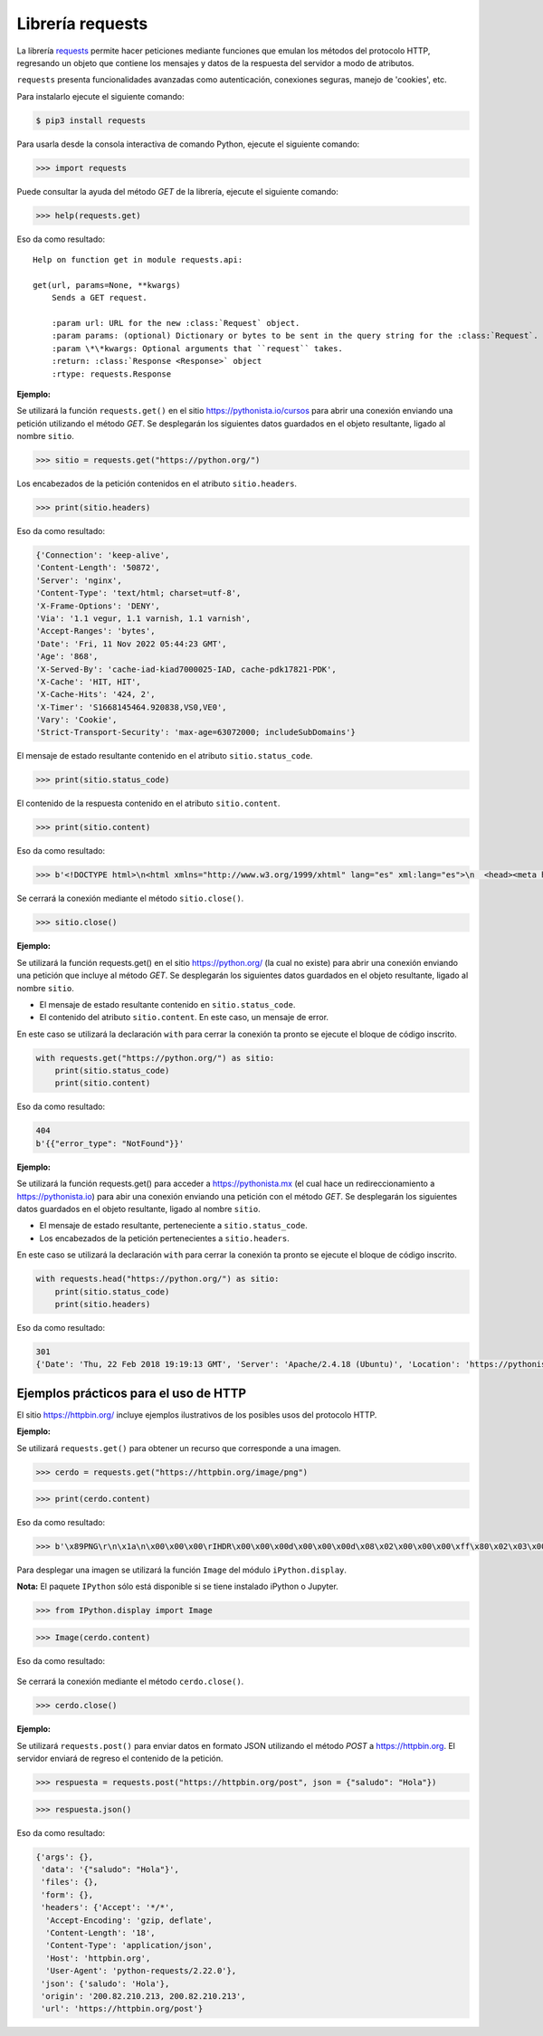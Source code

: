 .. _python_requests:

Librería requests
=================

La librería `requests <http://docs.python-requests.org>`_ permite hacer peticiones
mediante funciones que emulan los métodos del protocolo HTTP, regresando un objeto
que contiene los mensajes y datos de la respuesta del servidor a modo de atributos.

``requests`` presenta funcionalidades avanzadas como autenticación, conexiones seguras,
manejo de 'cookies', etc.

Para instalarlo ejecute el siguiente comando:

.. code-block:: console

    $ pip3 install requests


Para usarla desde la consola interactiva de comando Python, ejecute el siguiente comando:

.. code-block:: pycon

    >>> import requests

Puede consultar la ayuda del método *GET* de la librería, ejecute el siguiente comando:

.. code-block:: pycon

    >>> help(requests.get)

Eso da como resultado:

::

    Help on function get in module requests.api:

    get(url, params=None, **kwargs)
        Sends a GET request.

        :param url: URL for the new :class:`Request` object.
        :param params: (optional) Dictionary or bytes to be sent in the query string for the :class:`Request`.
        :param \*\*kwargs: Optional arguments that ``request`` takes.
        :return: :class:`Response <Response>` object
        :rtype: requests.Response

**Ejemplo:**

Se utilizará la función ``requests.get()`` en el sitio `https://pythonista.io/cursos <https://pythonista.io/>`_
para abrir una conexión enviando una petición utilizando el método *GET*. Se desplegarán
los siguientes datos guardados en el objeto resultante, ligado al nombre ``sitio``.

.. code-block:: pycon

    >>> sitio = requests.get("https://python.org/")


Los encabezados de la petición contenidos en el atributo ``sitio.headers``.

.. code-block:: pycon

    >>> print(sitio.headers)

Eso da como resultado:

.. code-block:: json

    {'Connection': 'keep-alive',
    'Content-Length': '50872',
    'Server': 'nginx',
    'Content-Type': 'text/html; charset=utf-8',
    'X-Frame-Options': 'DENY',
    'Via': '1.1 vegur, 1.1 varnish, 1.1 varnish',
    'Accept-Ranges': 'bytes',
    'Date': 'Fri, 11 Nov 2022 05:44:23 GMT',
    'Age': '868',
    'X-Served-By': 'cache-iad-kiad7000025-IAD, cache-pdk17821-PDK',
    'X-Cache': 'HIT, HIT',
    'X-Cache-Hits': '424, 2',
    'X-Timer': 'S1668145464.920838,VS0,VE0',
    'Vary': 'Cookie',
    'Strict-Transport-Security': 'max-age=63072000; includeSubDomains'}


El mensaje de estado resultante contenido en el atributo ``sitio.status_code``.

.. code-block:: pycon

    >>> print(sitio.status_code)

El contenido de la respuesta contenido en el atributo ``sitio.content``.

.. code-block:: pycon

    >>> print(sitio.content)


Eso da como resultado:

.. code-block:: pycon

    >>> b'<!DOCTYPE html>\n<html xmlns="http://www.w3.org/1999/xhtml" lang="es" xml:lang="es">\n  <head><meta http-equiv="Content-Type" content="text/html; charset=UTF-8" />\n    <title>Cursos Pythonista \xe2\x80\x94 Pythonista</title>\n    <link rel="shortcut icon" type="image/x-icon" href="/++theme++barceloneta/barceloneta-favicon.ico" />\n    <link rel="apple-touch-icon" href="/++theme++barceloneta/barceloneta-apple-touch-icon.png" />\n    <link rel="apple-touch-icon-precomposed" sizes="144x144" href="/++theme++barceloneta/barceloneta-apple-touch-icon-144x144-precomposed.png" />\n    <link rel="apple-touch-icon-precomposed" sizes="114x114" href="/++theme++barceloneta/barceloneta-apple-touch-icon-114x114-precomposed.png" />\n    <link rel="apple-touch-icon-precomposed" sizes="72x72" href="/++theme++barceloneta/barceloneta-apple-touch-icon-72x72-precomposed.png" />\n    <link rel="apple-touch-icon-precomposed" sizes="57x57" href="/++theme++barceloneta/barceloneta-apple-touch-icon-57x57-precomposed.png" />\n    <link rel="apple-touch-icon-precomp <a href="http://plone.com" target="_blank" title="Este sitio ha sido construido usando el CMS/WCM de Fuentes Abiertos Plone.">Powered by Plone &amp; Python</a>\n    </div>\n  </section>\n\n\n  \n\n</div>\n\n\n\t</div>\n</div>\n\n<script>\n  (function(i,s,o,g,r,a,m){i[\'GoogleAnalyticsObject\']=r;i[r]=i[r]||function(){\n  (i[r].q=i[r].q||[]).push(arguments)},i[r].l=1*new Date();a=s.createElement(o),\n  m=s.getElementsByTagName(o)[0];a.async=1;a.src=g;m.parentNode.insertBefore(a,m)\n  })(window,document,\'script\',\'https://www.google-analytics.com/analytics.js\',\'ga\');\n\n  ga(\'create\', \'UA-100381738-1\', \'auto\');\n  ga(\'send\', \'pageview\');\n\n</script>\n    </div>\n    </footer></body>\n</html>'


Se cerrará la conexión mediante el método ``sitio.close()``.

.. code-block:: pycon

    >>> sitio.close()


**Ejemplo:**

Se utilizará la función requests.get() en el sitio https://python.org/ (la cual no
existe) para abrir una conexión enviando una petición que incluye al método *GET*. Se
desplegarán los siguientes datos guardados en el objeto resultante, ligado al nombre ``sitio``.

-  El mensaje de estado resultante contenido en ``sitio.status_code``.

-  El contenido del atributo ``sitio.content``. En este caso, un mensaje de error.

En este caso se utilizará la declaración ``with`` para cerrar la conexión ta pronto se ejecute
el bloque de código inscrito.

.. code-block:: python

    with requests.get("https://python.org/") as sitio:
        print(sitio.status_code)
        print(sitio.content)

Eso da como resultado:

.. code-block:: python

    404
    b'{{"error_type": "NotFound"}}'



**Ejemplo:**

Se utilizará la función requests.get() para acceder
a https://pythonista.mx (el cual hace un redireccionamiento
a `https://pythonista.io <https://pythonista.io/../>`_) para abir una
conexión enviando una petición con el método *GET*. Se desplegarán los
siguientes datos guardados en el objeto resultante, ligado al
nombre ``sitio``.

-  El mensaje de estado resultante, perteneciente a ``sitio.status_code``.

-  Los encabezados de la petición pertenecientes a ``sitio.headers``.

En este caso se utilizará la declaración ``with`` para cerrar la conexión ta pronto se
ejecute el bloque de código inscrito.

.. code-block:: python

    with requests.head("https://python.org/") as sitio:
        print(sitio.status_code)
        print(sitio.headers)

Eso da como resultado:

.. code-block:: pycon

    301
    {'Date': 'Thu, 22 Feb 2018 19:19:13 GMT', 'Server': 'Apache/2.4.18 (Ubuntu)', 'Location': 'https://pythonista.io/', 'Keep-Alive': 'timeout=5, max=100', 'Connection': 'Keep-Alive', 'Content-Type': 'text/html; charset=iso-8859-1'}


Ejemplos prácticos para el uso de HTTP
--------------------------------------

El sitio https://httpbin.org/ incluye ejemplos ilustrativos de los posibles
usos del protocolo HTTP.

**Ejemplo:**

Se utilizará ``requests.get()`` para obtener un recurso que corresponde
a una imagen.

.. code-block:: pycon

    >>> cerdo = requests.get("https://httpbin.org/image/png")

.. code-block:: pycon

    >>> print(cerdo.content)

Eso da como resultado:

.. code-block:: pycon

    >>> b'\x89PNG\r\n\x1a\n\x00\x00\x00\rIHDR\x00\x00\x00d\x00\x00\x00d\x08\x02\x00\x00\x00\xff\x80\x02\x03\x00\x00\x1faIDATx\x9c\xdd}wXS\xd9\xd6\xfeJ#\xa1\x17\xc1 \x02\xa1\x08\xc1J\x19\x11E\x10\x1c\x11\x14\x10\xf8tl(\xea\xd8FGGT\xac\x9f\\\xeb\x8c\x0eV\xd4\xb1\xdca\xe4\n\xb6\x11\x1bEA\x14QA\x94&\x82\xa2B\x00EzoI \x10\x92\xf3\xfbc\x87\x10!\xc4$D\x7fw\xbe\xf7\xe1\xe199gg\xadu\xde\xb3\xf7>{\xaf\xbd\xd6\x0e\x0e\xc30\x00`\xb3\xd9\xc7\x8e\x1dKJJ\xca\xc9\xc9\xe9\xec\xec$\x93\xc9\x14\n\x85\xdc\x03UUU\x1a\x8dfjjjbbbjj\x8a\x0eTTT`\x10\xc00\xac\xbc\xbc\xbc\xb0\xb0\x90\xc1`0\x18\x8c\xf2\xf2r&\x93\xc9b\xb1\x98L&\x93\xc9\xe4\xf3\xf9\xea"000\xb0\xec\x81\x89\x89\t\x81@\x18\x8c\xea\xf6\xf6\xf6\xd2\xd2\xd2\x8f\x1f?~\xfc\xf8\x11\x1d|\xfa\xf4\x89\xcdfw\x8a\x80\xc3\xe1\x90\xc9d;;;77\xb7\xa0\xa0 UUU\x81\xd1\xa9\xa9\xa9&&&2\xe9\xc3\xe3\xf1vvvAAAw\xef\xdemmm\xc5\xa4Fyy\xf9\x993g\xa6O\x9f\xae\xac\xac,\xdf\xad*))9;;\x1f;v\xac\xa4\xa4Dz\xbd\xad\xad\xadw\xef\xde\r\n\n\xb2\xb3\xb3\xc3\xe3\xf12i411IMM\xc50\x0c\xc7f\xb3\xad\xac\xac\xca\xcb\xcb\x01\xc0\xd6\xd4t2\x9d\xae\xa9\xa2\xc2\xe1r;\xb9\xdcN.\x17\x1d\xb4wu\x9574|\xac\xabk\xeb\xe8\xe8/\x8b@ \xd8\xd9\xd9yyy-_\xbe\xdc\xc8\xc8H\xac\xbe\xfc\xfc\xfc\xe8\xe8\xe8\x98\x98\x98\xec\xec\xec\xfeWU\xc9d\x9a\x9e\x9e\x86\xb2\xb2\x86\x8a\x8a:\x85\xa2\xa1\xa2\x82\x03`r8m\xed\xed\xe8\x7fYC\x83X\xd5c\xc6\x8c\xf1\xf3\xf3\xf3\xf5\xf5\x1d?~\xbcX\xbd\xe5\xe5\xe5\xe1\xe1\xe1\xf7\xee\xdd\xcb\xc9\xc9\xe1\xf1x\xfd\x0bh(+\x9b\x0e\x1dj\xa4\xab\xab\xa2\xa4D&\x91($\x12\x99DB\x07\xad\xed\xedi\x85\x85\xaf>~\x04\x00##\xa3\x82\x82\x02\xdc\xbe}\xfb\xf6\xec\xd9\x03\x00!\x8b\x16m\xf3\xf5\x1d\x90^\x00\x00hb\xb1J\xeb\xeb?\xd6\xd5\xbd)+{\xf2\xf6mzQQ\'\x97+\xbc\x8a\xc7\xe3g\xce\x9c\xb9z\xf5j///\x02\x81\xc0\xe3\xf1\xd2\xd2\xd2bbbbbbJJJD\xe5\x18\xeb\xea\xce\xb0\xb1\x19cdd5|\xb8\xd5\xf0\xe1\x86::8\x1cN\xb2\xea\xea\xe6\xe6\x82\xaa\xaa\xc2\xaa\xaaw\x15\x15\x0f\xf2\xf2\n\xab\xaaD\xaf\x1a\x1a\x1a\xfa\xf8\xf8\xf8\xf9\xf9\xb9\xba\xba\x92H$\x1e\x8fw\xef\xde\xbd?\xff\xfc3!!\x81\xcf\xe7\x0b\x8b\x91I\xa4\x89\x16\x16\xae\xa3G\x8f566\x1d:\xd4DOOGMM\xb2\xde\xc311\xdb\xaf\\\x01\x80}\xfb\xf6\xe1\xa6L\x99\x92\x92\x922\x8eF\xcb=|\x18Y\\\xd1\xd8\xf8Wr\xf2\xd3w\xef\xf08\x1c\x1e\x87\xc3\xe3\xf1d"\xd1\xd6\xd4t\x92\xa5\xa5\x83\x85\x856j\xbd\x00\x00\xc0\xe1r\x9f\x17\x16>~\xfb6177K\x84\x0e\x03\x03\x03{{\xfb\x97/_VTT\x88*\xb6\xa6\xd1|\xed\xed\xfd\xec\xedmMM%\x9b\xf8E\x14TV\xc6dgGgff\x14\x17\xa3n\x17AWW\xd7\xde\xde>77\xb7\xba\xbaZx\xd2\xde\xdc\xdc\xc3\xc6f\xea\xe8\xd1\x8et:\x85D\x02\x80f6;\x9d\xc1H/*z\xc1`d\x16\x17\xb7\xb6\xb7\x0b\x0b\x9bQ\xa9\xcb\xa7N\xdd0s\xa6\xba\xb22\x00`\x18f\xb3m\xdb\xebO\x9f\xa6L\x99\x82\xb3\xb0\xb0(**\n\x982%r\xfdz\x00\xc8\xfb\xf4i\xfc\x8e\x1d\xdd\xe2j,\x00\xe0p8\xba\x81\xc1\xb41c\xd6\xcd\x981r\xf8p\xd1Ko\xca\xca\xfeLJ\xba\x9c\x9a\xda\xc2f\x8b\x9e\'\x12\x08\xceVV~\x13&\xf8\x8c\x1fo\xa2\xa77H\x8e\xfa\xa3\xa6\xa5%6;;:++9?_\xb4\x9a\x03\x80\x96\xaa\xeabg\xe7\xd5nnc\x8d\x8d\xd1\x19>\x86\xdd\xcb\xc99\x9d\x90\96(ZZZ\x18\x0c\x06\xfa\x99\xd1\xc2\xc2\xc2\x8a\x8a\n)\x7ff\xd4\xd2\xd2\xf2\xeb54\xc9\xf8\x7f\xba\xe7w\xc2\x98Sl\xa3\x00\x00\x00\x00IEND\xaeB`\x82'

Para desplegar una imagen se utilizará la función ``Image`` del módulo ``iPython.display``.

**Nota:** El paquete ``IPython`` sólo está disponible si se tiene instalado iPython o Jupyter.

.. code-block:: pycon

    >>> from IPython.display import Image

.. code-block:: pycon

    >>> Image(cerdo.content)


Eso da como resultado:

    |cerdo.png|

Se cerrará la conexión mediante el método ``cerdo.close()``.

.. code-block:: pycon

    >>> cerdo.close()

**Ejemplo:**

Se utilizará ``requests.post()`` para enviar datos en formato JSON
utilizando el método *POST* a https://httpbin.org. El servidor enviará
de regreso el contenido de la petición.

.. code-block:: pycon

    >>> respuesta = requests.post("https://httpbin.org/post", json = {"saludo": "Hola"})

.. code-block:: pycon

    >>> respuesta.json()

Eso da como resultado:

.. code-block:: json

    {'args': {},
     'data': '{"saludo": "Hola"}',
     'files': {},
     'form': {},
     'headers': {'Accept': '*/*',
      'Accept-Encoding': 'gzip, deflate',
      'Content-Length': '18',
      'Content-Type': 'application/json',
      'Host': 'httpbin.org',
      'User-Agent': 'python-requests/2.22.0'},
     'json': {'saludo': 'Hola'},
     'origin': '200.82.210.213, 200.82.210.213',
     'url': 'https://httpbin.org/post'}

.. |cerdo.png| image:: https://pythonista.io/cursos/py201/imagenes/puerquito.png/@@images/096baa90-3a9c-492e-b620-cb7ac83d7872.png
   :class: image-inline

.. raw:: html
   :file: ../_templates/partials/soporte_profesional.html

.. disqus::
